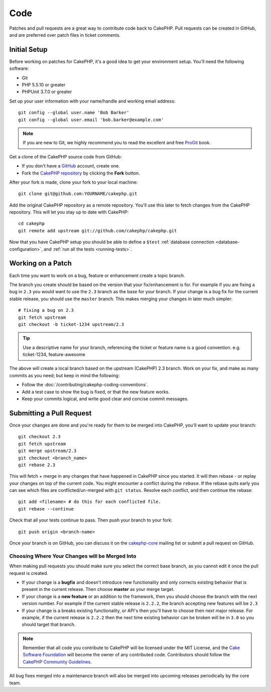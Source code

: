 Code
####

Patches and pull requests are a great way to contribute code back to CakePHP.
Pull requests can be created in GitHub, and are preferred over patch files in
ticket comments.

Initial Setup
=============

Before working on patches for CakePHP, it's a good idea to get your environment
setup. You'll need the following software:

* Git
* PHP 5.5.10 or greater
* PHPUnit 3.7.0 or greater

Set up your user information with your name/handle and working email address::

    git config --global user.name 'Bob Barker'
    git config --global user.email 'bob.barker@example.com'

.. note::

    If you are new to Git, we highly recommend you to read the excellent and free
    `ProGit <http://git-scm.com/book/>`_ book.

Get a clone of the CakePHP source code from GitHub:

* If you don't have a `GitHub <http://github.com>`_ account, create one.
* Fork the `CakePHP repository <http://github.com/cakephp/cakephp>`_ by clicking
  the **Fork** button.

After your fork is made, clone your fork to your local machine::

    git clone git@github.com:YOURNAME/cakephp.git

Add the original CakePHP repository as a remote repository. You'll use this
later to fetch changes from the CakePHP repository. This will let you stay up
to date with CakePHP::

    cd cakephp
    git remote add upstream git://github.com/cakephp/cakephp.git

Now that you have CakePHP setup you should be able to define a ``$test``
:ref:`database connection <database-configuration>`, and
:ref:`run all the tests <running-tests>`.

Working on a Patch
==================

Each time you want to work on a bug, feature or enhancement create a topic
branch.

The branch you create should be based on the version that your fix/enhancement
is for. For example if you are fixing a bug in ``2.3`` you would want to use
the ``2.3`` branch as the base for your branch. If your change is a bug fix
for the current stable release, you should use the ``master`` branch. This
makes merging your changes in later much simpler::

    # fixing a bug on 2.3
    git fetch upstream
    git checkout -b ticket-1234 upstream/2.3

.. tip::

    Use a descriptive name for your branch, referencing the ticket or feature
    name is a good convention. e.g. ticket-1234, feature-awesome

The above will create a local branch based on the upstream (CakePHP) 2.3 branch.
Work on your fix, and make as many commits as you need; but keep in mind the
following:

* Follow the :doc:`/contributing/cakephp-coding-conventions`.
* Add a test case to show the bug is fixed, or that the new feature works.
* Keep your commits logical, and write good clear and concise commit messages.


Submitting a Pull Request
=========================

Once your changes are done and you're ready for them to be merged into CakePHP,
you'll want to update your branch::

    git checkout 2.3
    git fetch upstream
    git merge upstream/2.3
    git checkout <branch_name>
    git rebase 2.3

This will fetch + merge in any changes that have happened in CakePHP since you
started. It will then rebase - or replay your changes on top of the current
code. You might encounter a conflict during the ``rebase``. If the rebase
quits early you can see which files are conflicted/un-merged with ``git status``.
Resolve each conflict, and then continue the rebase::

    git add <filename> # do this for each conflicted file.
    git rebase --continue

Check that all your tests continue to pass. Then push your branch to your
fork::

    git push origin <branch-name>

Once your branch is on GitHub, you can discuss it on the
`cakephp-core <http://groups.google.com/group/cakephp-core>`_ mailing list or
submit a pull request on GitHub.

Choosing Where Your Changes will be Merged Into
-----------------------------------------------

When making pull requests you should make sure you select the correct base
branch, as you cannot edit it once the pull request is created.

* If your change is a **bugfix** and doesn't introduce new functionality and only
  corrects existing behavior that is present in the current release. Then
  choose **master** as your merge target.
* If your change is a **new feature** or an addition to the framework, then you
  should choose the branch with the next version number. For example if the
  current stable release is ``2.2.2``, the branch accepting new features will be
  ``2.3``
* If your change is a breaks existing functionality, or API's then you'll have
  to choose then next major release. For example, if the current release is
  ``2.2.2`` then the next time existing behavior can be broken will be in
  ``3.0`` so you should target that branch.


.. note::

    Remember that all code you contribute to CakePHP will be licensed under the
    MIT License, and the `Cake Software Foundation <http://cakefoundation.org/pages/about>`_
    will become the owner of any contributed code. Contributors should follow the 
    `CakePHP Community Guidelines <http://community.cakephp.org/guidelines>`_.

All bug fixes merged into a maintenance branch will also be merged into upcoming
releases periodically by the core team.


.. meta::
    :title lang=en: Code
    :keywords lang=en: cakephp source code,code patches,test ref,descriptive name,bob barker,initial setup,global user,database connection,clone,repository,user information,enhancement,back patches,checkout
